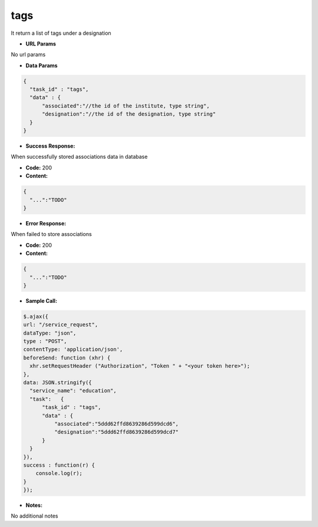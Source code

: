 ==========
tags
==========

It return a list of tags under a designation

*  **URL Params**

No url params

* **Data Params**
.. code-block:: JSON

  {
    "task_id" : "tags",
    "data" : {
        "associated":"//the id of the institute, type string",
        "designation":"//the id of the designation, type string"
    }
  }

* **Success Response:**

When successfully stored associations data in database

* **Code:** 200
* **Content:**
.. code-block:: JSON

  {
    "...":"TODO"
  }

* **Error Response:**

When failed to store associations

* **Code:** 200
* **Content:**
.. code-block:: JSON

  {
    "...":"TODO"
  }

* **Sample Call:**
.. code-block:: javascript

  $.ajax({
  url: "/service_request",
  dataType: "json",
  type : "POST",
  contentType: 'application/json',
  beforeSend: function (xhr) {
    xhr.setRequestHeader ("Authorization", "Token " + "<your token here>");
  },
  data: JSON.stringify({
    "service_name": "education",
    "task":   {
        "task_id" : "tags",
        "data" : {
            "associated":"5ddd62ffd8639286d599dcd6",
            "designation":"5ddd62ffd8639286d599dcd7"
        }
    }
  }),
  success : function(r) {
      console.log(r);
  }
  });

* **Notes:**

No additional notes
